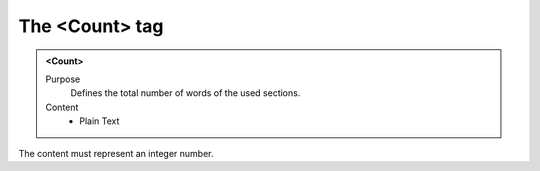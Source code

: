 ===============
The <Count> tag
===============

.. admonition:: <Count>
   
   Purpose
      Defines the total number of words of the used sections.

   Content
      - Plain Text 

The content must represent an integer number.
